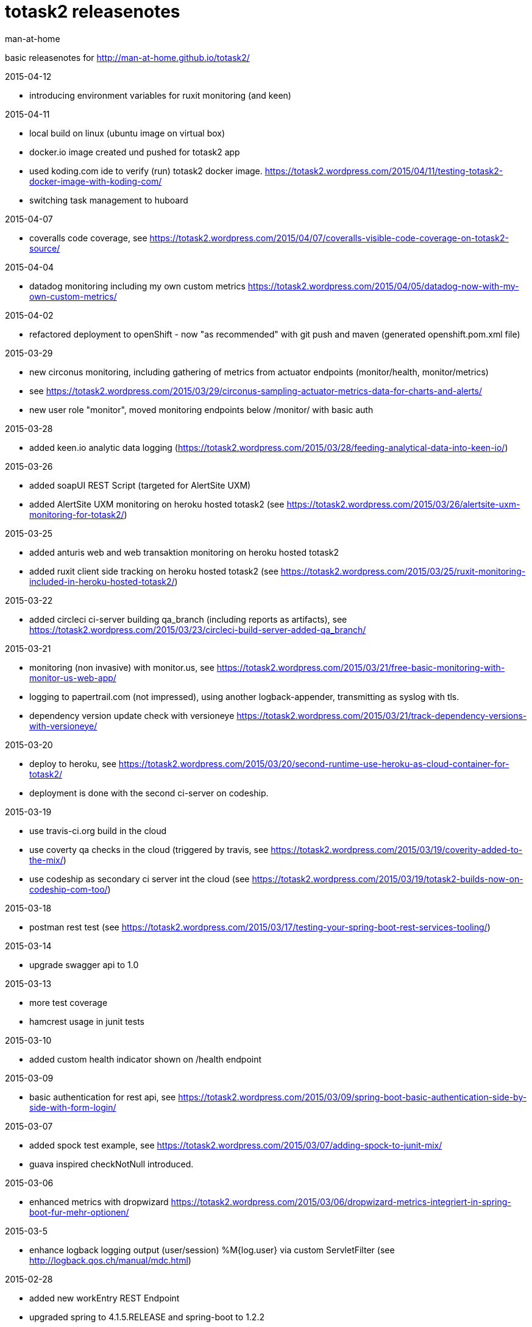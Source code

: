 totask2 releasenotes
====================
:Author: man-at-home

basic releasenotes for http://man-at-home.github.io/totask2/

.2015-04-12
- introducing environment variables for ruxit monitoring (and keen)

.2015-04-11
- local build on linux (ubuntu image on virtual box)
- docker.io image created und pushed for totask2 app
- used koding.com ide to verify (run) totask2 docker image. https://totask2.wordpress.com/2015/04/11/testing-totask2-docker-image-with-koding-com/
- switching task management to huboard

.2015-04-07
- coveralls code coverage, see https://totask2.wordpress.com/2015/04/07/coveralls-visible-code-coverage-on-totask2-source/

.2015-04-04
- datadog monitoring including my own custom metrics https://totask2.wordpress.com/2015/04/05/datadog-now-with-my-own-custom-metrics/

.2015-04-02
- refactored deployment to openShift - now "as recommended" with git push and maven (generated openshift.pom.xml file)

.2015-03-29
- new circonus monitoring, including gathering of metrics from actuator endpoints (monitor/health, monitor/metrics)
- see https://totask2.wordpress.com/2015/03/29/circonus-sampling-actuator-metrics-data-for-charts-and-alerts/
- new user role "monitor", moved monitoring endpoints below /monitor/ with basic auth

.2015-03-28
- added keen.io analytic data logging (https://totask2.wordpress.com/2015/03/28/feeding-analytical-data-into-keen-io/)

.2015-03-26
- added soapUI REST Script (targeted for AlertSite UXM)
- added AlertSite UXM monitoring on heroku hosted totask2 (see https://totask2.wordpress.com/2015/03/26/alertsite-uxm-monitoring-for-totask2/)

.2015-03-25
- added anturis web and web transaktion monitoring on heroku hosted totask2
- added ruxit client side tracking on heroku hosted totask2 (see https://totask2.wordpress.com/2015/03/25/ruxit-monitoring-included-in-heroku-hosted-totask2/)

.2015-03-22
- added circleci ci-server building qa_branch (including reports as artifacts), see https://totask2.wordpress.com/2015/03/23/circleci-build-server-added-qa_branch/

.2015-03-21
- monitoring (non invasive) with monitor.us, see https://totask2.wordpress.com/2015/03/21/free-basic-monitoring-with-monitor-us-web-app/
- logging to papertrail.com (not impressed), using another logback-appender, transmitting as syslog with tls.
- dependency version update check with versioneye https://totask2.wordpress.com/2015/03/21/track-dependency-versions-with-versioneye/

.2015-03-20
- deploy to heroku, see https://totask2.wordpress.com/2015/03/20/second-runtime-use-heroku-as-cloud-container-for-totask2/
- deployment is done with the second ci-server on codeship.

.2015-03-19

- use travis-ci.org build in the cloud
- use coverty qa checks in the cloud (triggered by travis, see https://totask2.wordpress.com/2015/03/19/coverity-added-to-the-mix/)
- use codeship as secondary ci server int the cloud (see https://totask2.wordpress.com/2015/03/19/totask2-builds-now-on-codeship-com-too/)

.2015-03-18
- postman rest test (see https://totask2.wordpress.com/2015/03/17/testing-your-spring-boot-rest-services-tooling/)

.2015-03-14
- upgrade swagger api to 1.0

.2015-03-13
- more test coverage
- hamcrest usage in junit tests

.2015-03-10
- added custom health indicator shown on /health endpoint

.2015-03-09
- basic authentication for rest api, see https://totask2.wordpress.com/2015/03/09/spring-boot-basic-authentication-side-by-side-with-form-login/

.2015-03-07
- added spock test example, see https://totask2.wordpress.com/2015/03/07/adding-spock-to-junit-mix/
- guava inspired checkNotNull introduced.

.2015-03-06
- enhanced metrics with dropwizard https://totask2.wordpress.com/2015/03/06/dropwizard-metrics-integriert-in-spring-boot-fur-mehr-optionen/

.2015-03-5
- enhance logback logging output (user/session) %M{log.user} via custom ServletFilter (see http://logback.qos.ch/manual/mdc.html)

.2015-02-28
- added new workEntry REST Endpoint
- upgraded spring to 4.1.5.RELEASE and spring-boot to 1.2.2

.2015-02-27
- added basic user manual (totask2.manual.asciidoc)

.2015-02-22
- some href url fixes
- removing editing buttons on new entities ui.

.2015-02-21
- log analysis with logstash, elasticsearch and kibana https://totask2.wordpress.com/2015/02/25/alternative-fur-loggly-com-logstash-elasticsearch-und-kibana/

.2015-02-20
- integrated newrelic into wildfly (see https://totask2.wordpress.com/2015/02/21/integrating-newrelic-monitoring-into-totask2-demo/ )

.2015-02-19
- added optional cloud logging (loggly.com, see https://totask2.wordpress.com/2015/02/19/logging-into-the-cloud-loggly-com/ )
- upgraded gradle to 2.3
- fixed test (changed test data)

.2015-02-07
- non editable days for task in week (therefore enable assignments with only part of a week)

.2014-12-15
- upgrade to spring-boot 1.2
- upgrade other libraries
- added js gradle plugin
- jshint task
- start extracting javascript from weekEntry.html template

.2014-12-06
- removed/fixed several sonarCube qa markers
- favicon created
- package rename

.2014-12-05
- sonarCube qa metrics https://totask2.wordpress.com/2015/02/21/sonarcube-qa-statistics-for-totask2-recap/

.2014-11-30
- created wildfly cardridge on openshift for cloud deployment
- tidy up javadoc warnings

.2014-11-29
- cgi server on openShift (jenkins), gradle wrapper
- deployment wildfly 8.1 locally

.2014-11-28
- github homepage (gh-pages) on http://man-at-home.github.io/totask2/

.2014-11-27
- asciidoc documents refreshed

.2014-11-22
- versioning with hibernate-envers

.2014-11-16
- selenium test

.2014-11-15
- gantt diagramm for projects
- project leads for projects

.2014-11-03
- task assignment (new entity)
- autocompletion for users

.2014-10-13
- flyway migrations
- qa environment

.2014-10-12
- spring-security (in-memory face at the moment)

.2014-10-11
- chart.js bar chart

.2014-10-08
- bootstrapvalidator

.2014-10-03
- build upgraded to gradle 2.1
- ingegrated findbugs
- upgraded spring to 4.1.1
- upgraded spring-boot to 1.1.7
- added this file (releasnotes)
	
.2014-09-xx
- jasper reports integration
	
.2014-09-xx
- datatables integration
	